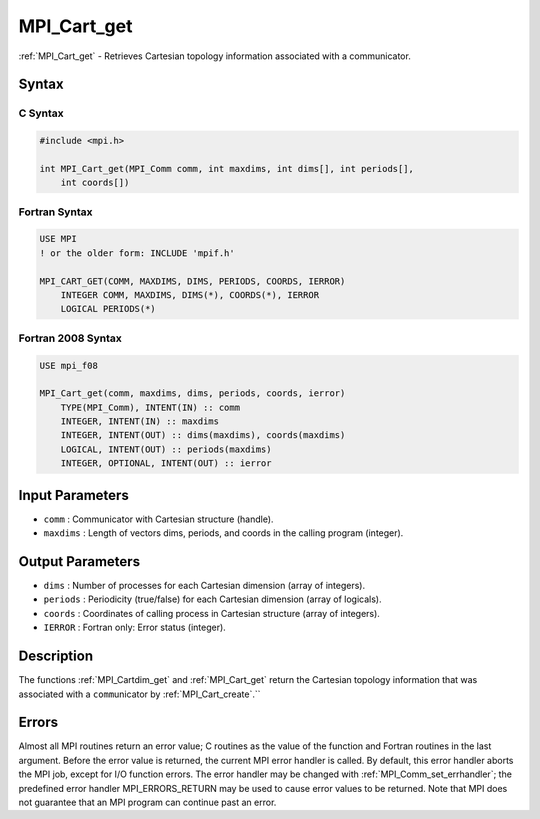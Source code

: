 .. _mpi_cart_get:

MPI_Cart_get
============

.. include_body

:ref:`MPI_Cart_get` - Retrieves Cartesian topology information associated
with a communicator.

Syntax
------

C Syntax
^^^^^^^^

.. code:: c

   #include <mpi.h>

   int MPI_Cart_get(MPI_Comm comm, int maxdims, int dims[], int periods[],
       int coords[])

Fortran Syntax
^^^^^^^^^^^^^^

.. code:: fortran

   USE MPI
   ! or the older form: INCLUDE 'mpif.h'

   MPI_CART_GET(COMM, MAXDIMS, DIMS, PERIODS, COORDS, IERROR)
       INTEGER COMM, MAXDIMS, DIMS(*), COORDS(*), IERROR
       LOGICAL PERIODS(*)

Fortran 2008 Syntax
^^^^^^^^^^^^^^^^^^^

.. code:: fortran

   USE mpi_f08

   MPI_Cart_get(comm, maxdims, dims, periods, coords, ierror)
       TYPE(MPI_Comm), INTENT(IN) :: comm
       INTEGER, INTENT(IN) :: maxdims
       INTEGER, INTENT(OUT) :: dims(maxdims), coords(maxdims)
       LOGICAL, INTENT(OUT) :: periods(maxdims)
       INTEGER, OPTIONAL, INTENT(OUT) :: ierror

Input Parameters
----------------

-  ``comm`` : Communicator with Cartesian structure (handle).
-  ``maxdims`` : Length of vectors dims, periods, and coords in the
   calling program (integer).

Output Parameters
-----------------

-  ``dims`` : Number of processes for each Cartesian dimension (array of
   integers).
-  ``periods`` : Periodicity (true/false) for each Cartesian dimension
   (array of logicals).
-  ``coords`` : Coordinates of calling process in Cartesian structure
   (array of integers).
-  ``IERROR`` : Fortran only: Error status (integer).

Description
-----------

The functions :ref:`MPI_Cartdim_get` and :ref:`MPI_Cart_get` return the
Cartesian topology information that was associated with a
``comm``\ unicator by :ref:`MPI_Cart_create`.``

Errors
------

Almost all MPI routines return an error value; C routines as the value
of the function and Fortran routines in the last argument. Before the
error value is returned, the current MPI error handler is called. By
default, this error handler aborts the MPI job, except for I/O function
errors. The error handler may be changed with
:ref:`MPI_Comm_set_errhandler`; the predefined error handler
MPI_ERRORS_RETURN may be used to cause error values to be returned.
Note that MPI does not guarantee that an MPI program can continue past
an error.


.. seealso:: :ref:`MPI_Cartdim_get` :ref:`MPI_Cart_create`
